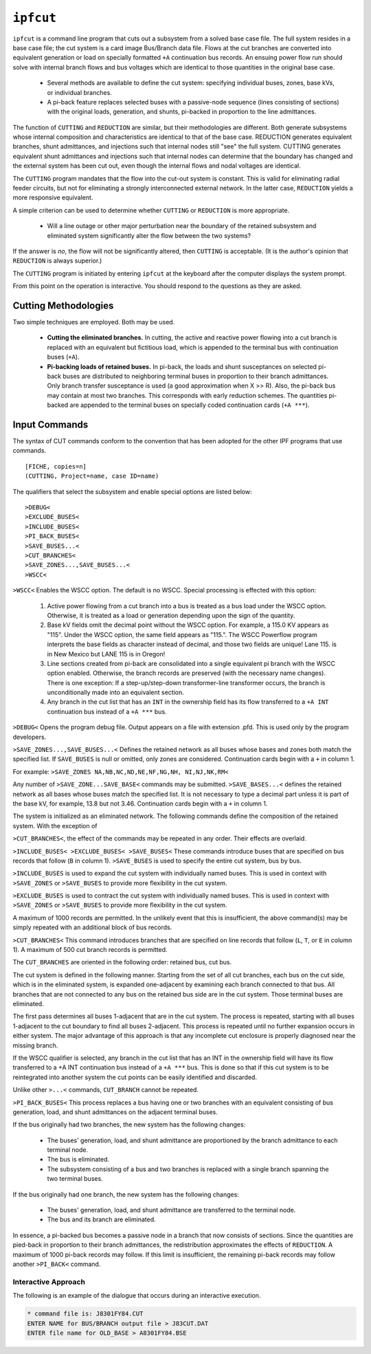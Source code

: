.. _ipfcut:

**********
``ipfcut``
**********

``ipfcut`` is a command line program that cuts out a subsystem from a solved base case file. The full system resides in a base case file; the cut system is a card image Bus/Branch data file. Flows at the cut branches are converted into equivalent generation or load on specially formatted ``+A`` continuation bus records. An ensuing power flow run should solve with internal branch flows and bus voltages which are identical to those quantities in the original base case.

  * Several methods are available to define the cut system: specifying individual buses, zones, base kVs, or individual branches.
  * A pi-back feature replaces selected buses with a passive-node sequence (lines consisting of sections) with the original loads, generation, and shunts, pi-backed in proportion to the line admittances.

The function of ``CUTTING`` and ``REDUCTION`` are similar, but their methodologies are different. Both generate subsystems whose internal composition and characteristics are identical to that of the base case. REDUCTION generates equivalent branches, shunt admittances, and injections such that internal nodes still "see" the full system. CUTTING generates equivalent shunt admittances and injections such that internal nodes can determine that the boundary has changed and the external system has been cut out, even though the internal flows and nodal voltages are identical.

The ``CUTTING`` program mandates that the flow into the cut-out system is constant. This is valid for eliminating radial feeder circuits, but not for eliminating a strongly interconnected external network. In the latter case, ``REDUCTION`` yields a more responsive equivalent.

A simple criterion can be used to determine whether ``CUTTING`` or ``REDUCTION`` is more appropriate.

  * Will a line outage or other major perturbation near the boundary of the retained subsystem and eliminated system significantly alter the flow between the two systems?

If the answer is *no*, the flow will not be significantly altered, then ``CUTTING`` is acceptable. (It is the author's opinion that ``REDUCTION`` is always superior.)

The ``CUTTING`` program is initiated by entering ``ipfcut`` at the keyboard after the computer displays the system prompt.

From this point on the operation is interactive. You should respond to the questions as they are asked.

Cutting Methodologies
=====================
Two simple techniques are employed. Both may be used.

  * **Cutting the eliminated branches.** In cutting, the active and reactive power flowing into a cut branch is replaced with an equivalent but fictitious load, which is appended to the terminal bus with continuation buses (``+A``).

  * **Pi-backing loads of retained buses.** In pi-back, the loads and shunt susceptances on selected pi-back buses are distributed to neighboring terminal buses in proportion to their branch admittances. Only branch transfer susceptance is used (a good approximation when X >> R). Also, the pi-back bus may contain at most two branches. This corresponds with early reduction schemes. The quantities pi-backed are appended to the terminal buses on specially coded continuation cards (``+A ***``).

Input Commands
==============
The syntax of CUT commands conform to the convention that has been adopted for the other IPF programs that use commands.

::

  [FICHE, copies=n] 
  (CUTTING, Project=name, case ID=name)

The qualifiers that select the subsystem and enable special options are listed below::

  >DEBUG< 
  >EXCLUDE_BUSES< 
  >INCLUDE_BUSES< 
  >PI_BACK_BUSES< 
  >SAVE_BUSES...< 
  >CUT_BRANCHES< 
  >SAVE_ZONES...,SAVE_BUSES...< 
  >WSCC<

``>WSCC<`` Enables the WSCC option. The default is no WSCC. Special processing is effected with this option:

  1. Active power flowing from a cut branch into a bus is treated as a bus load under the WSCC option. Otherwise, it is treated as a load or generation depending upon the sign of the quantity.
  2. Base kV fields omit the decimal point without the WSCC option. For example, a 115.0 KV appears as "115". Under the WSCC option, the same field appears as "115.". The WSCC Powerflow program interprets the base fields as character instead of decimal, and those two fields are unique! Lane 115. is in New Mexico but LANE 115 is in Oregon!
  3. Line sections created from pi-back are consolidated into a single equivalent pi branch with the WSCC option enabled. Otherwise, the branch records are preserved (with the necessary name changes). There is one exception: If a step-up/step-down transformer-line transformer occurs, the branch is unconditionally made into an equivalent section.
  4. Any branch in the cut list that has an ``INT`` in the ownership field has its flow transferred to a ``+A INT`` continuation bus instead of a ``+A ***`` bus.

``>DEBUG<`` Opens the program debug file. Output appears on a file with extension .pfd. This is used only by the program developers.

``>SAVE_ZONES...,SAVE_BUSES...<`` Defines the retained network as all buses whose bases and zones both match the specified list. If ``SAVE_BUSES`` is null or omitted, only zones are considered. Continuation cards begin with a ``+`` in column 1.

For example: ``>SAVE_ZONES NA,NB,NC,ND,NE,NF,NG,NH, NI,NJ,NK,RM<``

Any number of ``>SAVE_ZONE...SAVE_BASE<`` commands may be submitted. ``>SAVE_BASES...<`` defines the retained network as all bases whose buses match the specified list. It is not necessary to type a decimal part unless it is part of the base kV, for example, 13.8 but not 3.46. Continuation cards begin with a ``+`` in column 1.

The system is initialized as an eliminated network. The following commands define the composition of the retained system. With the exception of 

``>CUT_BRANCHES<``, the effect of the commands may be repeated in any order. Their effects are overlaid.

``>INCLUDE_BUSES< >EXCLUDE_BUSES< >SAVE_BUSES<`` These commands introduce buses that are specified on bus records that follow (``B`` in column 1).
``>SAVE_BUSES`` is used to specify the entire cut system, bus by bus.

``>INCLUDE_BUSES`` is used to expand the cut system with individually named buses. This is used in context with ``>SAVE_ZONES`` or ``>SAVE_BUSES`` to provide more flexibility in the cut system.

``>EXCLUDE_BUSES`` is used to contract the cut system with individually named buses. This is used in context with ``>SAVE_ZONES`` or ``>SAVE_BUSES`` to provide more flexibility in the cut system.

A maximum of 1000 records are permitted. In the unlikely event that this is insufficient, the above command(s) may be simply repeated with an additional block of bus records.

``>CUT_BRANCHES<`` This command introduces branches that are specified on line records that follow (``L``, ``T``, or ``E`` in column 1). A maximum of 500 cut branch records is permitted.

The ``CUT_BRANCHES`` are oriented in the following order: retained bus, cut bus.

The cut system is defined in the following manner. Starting from the set of all cut branches, each bus on the cut side, which is in the eliminated system, is expanded one-adjacent by examining each branch connected to that bus. All branches that are not connected to any bus on the retained bus side are in the cut system. Those terminal buses are eliminated.

The first pass determines all buses 1-adjacent that are in the cut system. The process is repeated, starting with all buses 1-adjacent to the cut boundary to find all buses 2-adjacent. This process is repeated until no further expansion occurs in either system. The major advantage of this approach is that any incomplete cut enclosure is properly diagnosed near the missing branch.

If the WSCC qualifier is selected, any branch in the cut list that has an INT in the ownership field will have its flow transferred to a +A INT continuation bus instead of a ``+A ***`` bus. This is done so that if this cut system is to be reintegrated into another system the cut points can be easily identified and discarded.

Unlike other ``>...<`` commands, ``CUT_BRANCH`` cannot be repeated.

``>PI_BACK_BUSES<`` This process replaces a bus having one or two branches with an equivalent consisting of bus generation, load, and shunt admittances on the adjacent terminal buses.

If the bus originally had two branches, the new system has the following changes:

  * The buses' generation, load, and shunt admittance are proportioned by the branch admittance to each terminal node.
  * The bus is eliminated.
  * The subsystem consisting of a bus and two branches is replaced with a single branch spanning the two terminal buses.

If the bus originally had one branch, the new system has the following changes:

  * The buses' generation, load, and shunt admittance are transferred to the terminal node.
  * The bus and its branch are eliminated.

In essence, a pi-backed bus becomes a passive node in a branch that now consists of sections. Since the quantities are pied-back in proportion to their branch admittances, the redistribution approximates the effects of ``REDUCTION``. A maximum of 1000 pi-back records may follow. If this limit is insufficient, the remaining pi-back records may follow another ``>PI_BACK<`` command.

Interactive Approach
--------------------
The following is an example of the dialogue that occurs during an interactive execution.

.. code::

  * command file is: J8301FY84.CUT 
  ENTER NAME for BUS/BRANCH output file > J83CUT.DAT 
  ENTER file name for OLD_BASE > A8301FY84.BSE